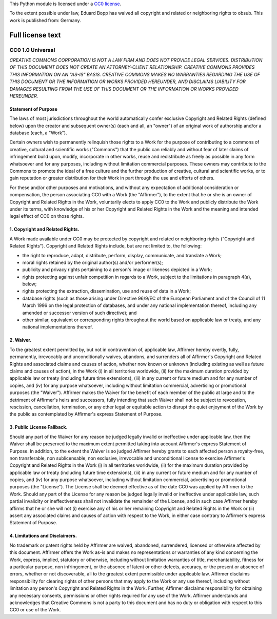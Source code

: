 This Python module is licensed under a `CC0
license <http://creativecommons.org/publicdomain/zero/1.0/>`__.

To the extent possible under law, Eduard Bopp has waived all copyright
and related or neighboring rights to obsub. This work is published from:
Germany.

Full license text
=================

CC0 1.0 Universal
-----------------

*CREATIVE COMMONS CORPORATION IS NOT A LAW FIRM AND DOES NOT PROVIDE
LEGAL SERVICES. DISTRIBUTION OF THIS DOCUMENT DOES NOT CREATE AN
ATTORNEY-CLIENT RELATIONSHIP. CREATIVE COMMONS PROVIDES THIS INFORMATION
ON AN "AS-IS" BASIS. CREATIVE COMMONS MAKES NO WARRANTIES REGARDING THE
USE OF THIS DOCUMENT OR THE INFORMATION OR WORKS PROVIDED HEREUNDER, AND
DISCLAIMS LIABILITY FOR DAMAGES RESULTING FROM THE USE OF THIS DOCUMENT
OR THE INFORMATION OR WORKS PROVIDED HEREUNDER.*

Statement of Purpose
~~~~~~~~~~~~~~~~~~~~

The laws of most jurisdictions throughout the world automatically confer
exclusive Copyright and Related Rights (defined below) upon the creator
and subsequent owner(s) (each and all, an "owner") of an original work
of authorship and/or a database (each, a "Work").

Certain owners wish to permanently relinquish those rights to a Work for
the purpose of contributing to a commons of creative, cultural and
scientific works ("Commons") that the public can reliably and without
fear of later claims of infringement build upon, modify, incorporate in
other works, reuse and redistribute as freely as possible in any form
whatsoever and for any purposes, including without limitation commercial
purposes. These owners may contribute to the Commons to promote the
ideal of a free culture and the further production of creative, cultural
and scientific works, or to gain reputation or greater distribution for
their Work in part through the use and efforts of others.

For these and/or other purposes and motivations, and without any
expectation of additional consideration or compensation, the person
associating CC0 with a Work (the "Affirmer"), to the extent that he or
she is an owner of Copyright and Related Rights in the Work, voluntarily
elects to apply CC0 to the Work and publicly distribute the Work under
its terms, with knowledge of his or her Copyright and Related Rights in
the Work and the meaning and intended legal effect of CC0 on those
rights.

1. Copyright and Related Rights.
~~~~~~~~~~~~~~~~~~~~~~~~~~~~~~~~

A Work made available under CC0 may be protected by copyright and
related or neighboring rights ("Copyright and Related Rights").
Copyright and Related Rights include, but are not limited to, the
following:

-  the right to reproduce, adapt, distribute, perform, display,
   communicate, and translate a Work;
-  moral rights retained by the original author(s) and/or performer(s);
-  publicity and privacy rights pertaining to a person's image or
   likeness depicted in a Work;
-  rights protecting against unfair competition in regards to a Work,
   subject to the limitations in paragraph 4(a), below;
-  rights protecting the extraction, dissemination, use and reuse of
   data in a Work;
-  database rights (such as those arising under Directive 96/9/EC of the
   European Parliament and of the Council of 11 March 1996 on the legal
   protection of databases, and under any national implementation
   thereof, including any amended or successor version of such
   directive); and
-  other similar, equivalent or corresponding rights throughout the
   world based on applicable law or treaty, and any national
   implementations thereof.

2. Waiver.
~~~~~~~~~~

To the greatest extent permitted by, but not in contravention of,
applicable law, Affirmer hereby overtly, fully, permanently, irrevocably
and unconditionally waives, abandons, and surrenders all of Affirmer's
Copyright and Related Rights and associated claims and causes of action,
whether now known or unknown (including existing as well as future
claims and causes of action), in the Work (i) in all territories
worldwide, (ii) for the maximum duration provided by applicable law or
treaty (including future time extensions), (iii) in any current or
future medium and for any number of copies, and (iv) for any purpose
whatsoever, including without limitation commercial, advertising or
promotional purposes (the "Waiver"). Affirmer makes the Waiver for the
benefit of each member of the public at large and to the detriment of
Affirmer's heirs and successors, fully intending that such Waiver shall
not be subject to revocation, rescission, cancellation, termination, or
any other legal or equitable action to disrupt the quiet enjoyment of
the Work by the public as contemplated by Affirmer's express Statement
of Purpose.

3. Public License Fallback.
~~~~~~~~~~~~~~~~~~~~~~~~~~~

Should any part of the Waiver for any reason be judged legally invalid
or ineffective under applicable law, then the Waiver shall be preserved
to the maximum extent permitted taking into account Affirmer's express
Statement of Purpose. In addition, to the extent the Waiver is so judged
Affirmer hereby grants to each affected person a royalty-free, non
transferable, non sublicensable, non exclusive, irrevocable and
unconditional license to exercise Affirmer's Copyright and Related
Rights in the Work (i) in all territories worldwide, (ii) for the
maximum duration provided by applicable law or treaty (including future
time extensions), (iii) in any current or future medium and for any
number of copies, and (iv) for any purpose whatsoever, including without
limitation commercial, advertising or promotional purposes (the
"License"). The License shall be deemed effective as of the date CC0 was
applied by Affirmer to the Work. Should any part of the License for any
reason be judged legally invalid or ineffective under applicable law,
such partial invalidity or ineffectiveness shall not invalidate the
remainder of the License, and in such case Affirmer hereby affirms that
he or she will not (i) exercise any of his or her remaining Copyright
and Related Rights in the Work or (ii) assert any associated claims and
causes of action with respect to the Work, in either case contrary to
Affirmer's express Statement of Purpose.

4. Limitations and Disclaimers.
~~~~~~~~~~~~~~~~~~~~~~~~~~~~~~~

No trademark or patent rights held by Affirmer are waived, abandoned,
surrendered, licensed or otherwise affected by this document. Affirmer
offers the Work as-is and makes no representations or warranties of any
kind concerning the Work, express, implied, statutory or otherwise,
including without limitation warranties of title, merchantability,
fitness for a particular purpose, non infringement, or the absence of
latent or other defects, accuracy, or the present or absence of errors,
whether or not discoverable, all to the greatest extent permissible
under applicable law. Affirmer disclaims responsibility for clearing
rights of other persons that may apply to the Work or any use thereof,
including without limitation any person's Copyright and Related Rights
in the Work. Further, Affirmer disclaims responsibility for obtaining
any necessary consents, permissions or other rights required for any use
of the Work. Affirmer understands and acknowledges that Creative Commons
is not a party to this document and has no duty or obligation with
respect to this CC0 or use of the Work.
